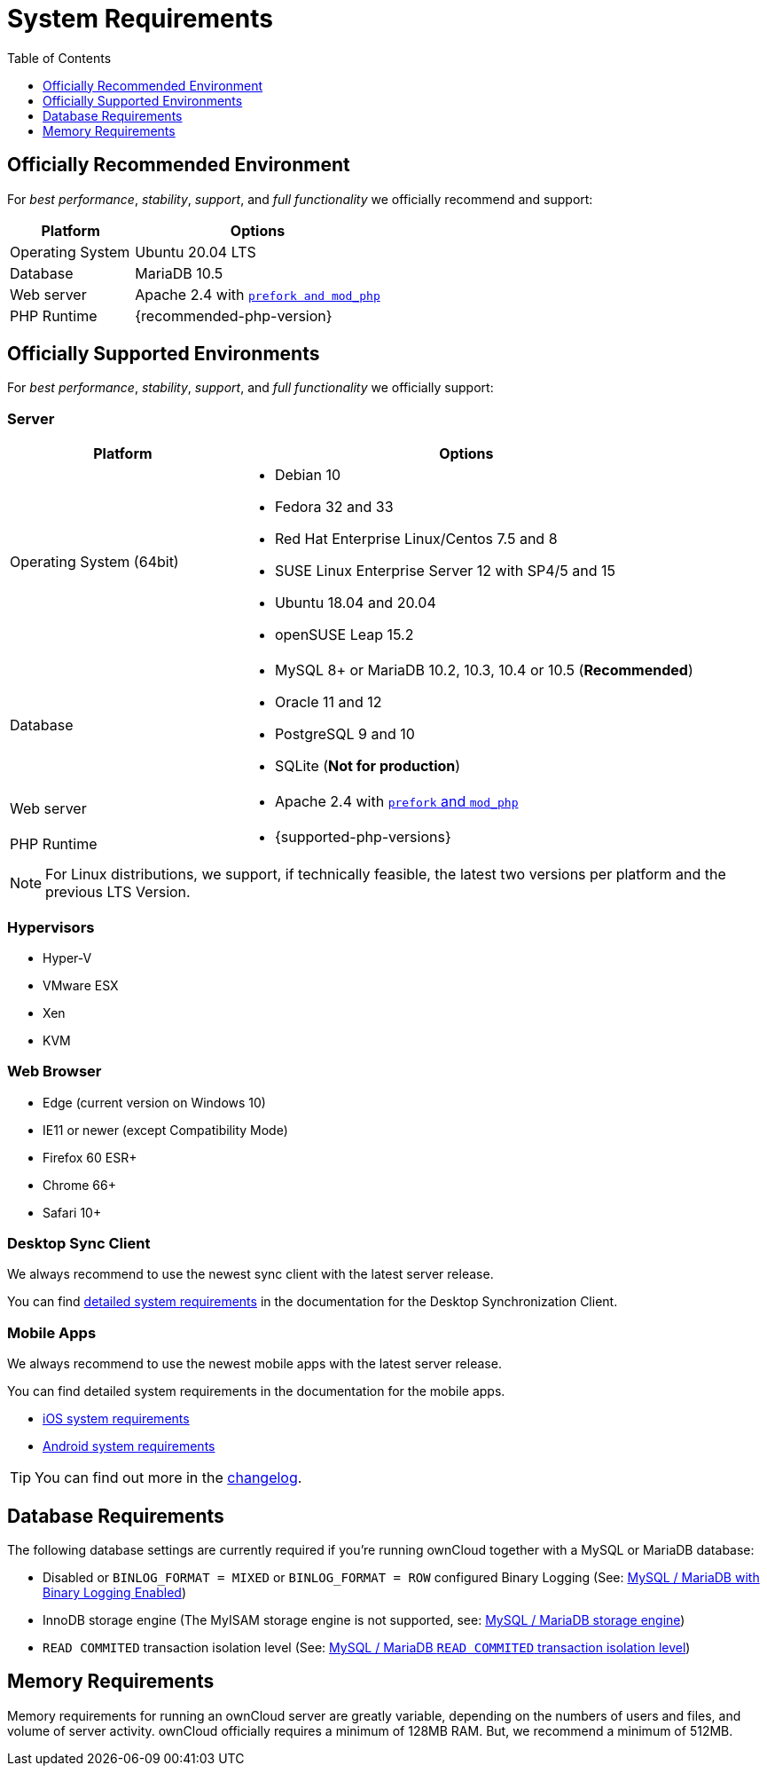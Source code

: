 = System Requirements
:toc: right
:toclevels: 1
:php-intl-ext-url: http://php.net/manual/en/intro.intl.php
:ppa-guide-url: https://itsfoss.com/ppa-guide/
:desktop-system-requirements-url: https://doc.owncloud.com/desktop/installing.html#system-requirements
:ios-system-requirements-url: https://doc.owncloud.com/ios-app/ios_faq.html
:android-system-requirements-url: https://doc.owncloud.com/android/faq.html

== Officially Recommended Environment

For _best performance_, _stability_, _support_, and _full functionality_
we officially recommend and support:

[cols="1,2a",options="header"]
|===
|Platform
|Options

|Operating System
|Ubuntu 20.04 LTS

|Database
|MariaDB 10.5

|Web server
|Apache 2.4 with xref:installation/manual_installation/manual_installation.adoc#configure-the-web-server[`prefork and mod_php`]

|PHP Runtime
|{recommended-php-version}
|===

== Officially Supported Environments

For _best performance_, _stability_, _support_, and _full functionality_ we officially support:

=== Server

[cols="1,2a",options="header"]
|===
|Platform
|Options

|Operating System (64bit)
|
* Debian 10
* Fedora 32 and 33
* Red Hat Enterprise Linux/Centos 7.5 and 8
* SUSE Linux Enterprise Server 12 with SP4/5 and 15
* Ubuntu 18.04 and 20.04
* openSUSE Leap 15.2


|Database
|
* MySQL 8+ or MariaDB 10.2, 10.3, 10.4 or 10.5 (*Recommended*)
* Oracle 11 and 12
* PostgreSQL 9 and 10
* SQLite (*Not for production*)

|Web server
|* Apache 2.4 with xref:installation/manual_installation/manual_installation.adoc#configure-the-web-server[`prefork` and `mod_php`]

|PHP Runtime
|* {supported-php-versions}
|===

[NOTE]
====
For Linux distributions, we support, if technically feasible, the latest two versions per platform and the previous LTS Version.
====

=== Hypervisors

* Hyper-V
* VMware ESX
* Xen
* KVM

=== Web Browser

* Edge (current version on Windows 10)
* IE11 or newer (except Compatibility Mode)
* Firefox 60 ESR+
* Chrome 66+
* Safari 10+

=== Desktop Sync Client

We always recommend to use the newest sync client with the latest server release.

You can find {desktop-system-requirements-url}[detailed system requirements] in the documentation for the Desktop Synchronization Client.

=== Mobile Apps

We always recommend to use the newest mobile apps with the latest server release.

You can find detailed system requirements in the documentation for the mobile apps.

* {ios-system-requirements-url}[iOS system requirements]
* {android-system-requirements-url}[Android system requirements]

[TIP]
====
You can find out more in the https://owncloud.com/changelog[changelog].
====

== Database Requirements

The following database settings are currently required if you’re running ownCloud together
with a MySQL or MariaDB database:

* Disabled or `BINLOG_FORMAT = MIXED` or `BINLOG_FORMAT = ROW` configured Binary Logging (See: xref:configuration/database/linux_database_configuration.adoc#mysql-mariadb[MySQL / MariaDB with Binary Logging Enabled])
* InnoDB storage engine (The MyISAM storage engine is not supported, see:
xref:configuration/database/linux_database_configuration.adoc#mysql-mariadb[MySQL / MariaDB storage engine])
* `READ COMMITED` transaction isolation level (See:
xref:configuration/database/linux_database_configuration.adoc#set-read-commited-as-the-transaction-isolation-level[MySQL / MariaDB `READ COMMITED` transaction isolation level])

== Memory Requirements

Memory requirements for running an ownCloud server are greatly variable, depending on the numbers of users and files, and volume of server activity. ownCloud officially requires a minimum of 128MB RAM.
But, we recommend a minimum of 512MB.
